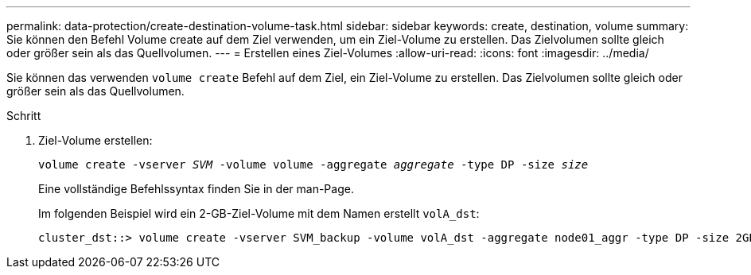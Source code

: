 ---
permalink: data-protection/create-destination-volume-task.html 
sidebar: sidebar 
keywords: create, destination, volume 
summary: Sie können den Befehl Volume create auf dem Ziel verwenden, um ein Ziel-Volume zu erstellen. Das Zielvolumen sollte gleich oder größer sein als das Quellvolumen. 
---
= Erstellen eines Ziel-Volumes
:allow-uri-read: 
:icons: font
:imagesdir: ../media/


[role="lead"]
Sie können das verwenden `volume create` Befehl auf dem Ziel, ein Ziel-Volume zu erstellen. Das Zielvolumen sollte gleich oder größer sein als das Quellvolumen.

.Schritt
. Ziel-Volume erstellen:
+
`volume create -vserver _SVM_ -volume volume -aggregate _aggregate_ -type DP -size _size_`

+
Eine vollständige Befehlssyntax finden Sie in der man-Page.

+
Im folgenden Beispiel wird ein 2-GB-Ziel-Volume mit dem Namen erstellt `volA_dst`:

+
[listing]
----
cluster_dst::> volume create -vserver SVM_backup -volume volA_dst -aggregate node01_aggr -type DP -size 2GB
----

